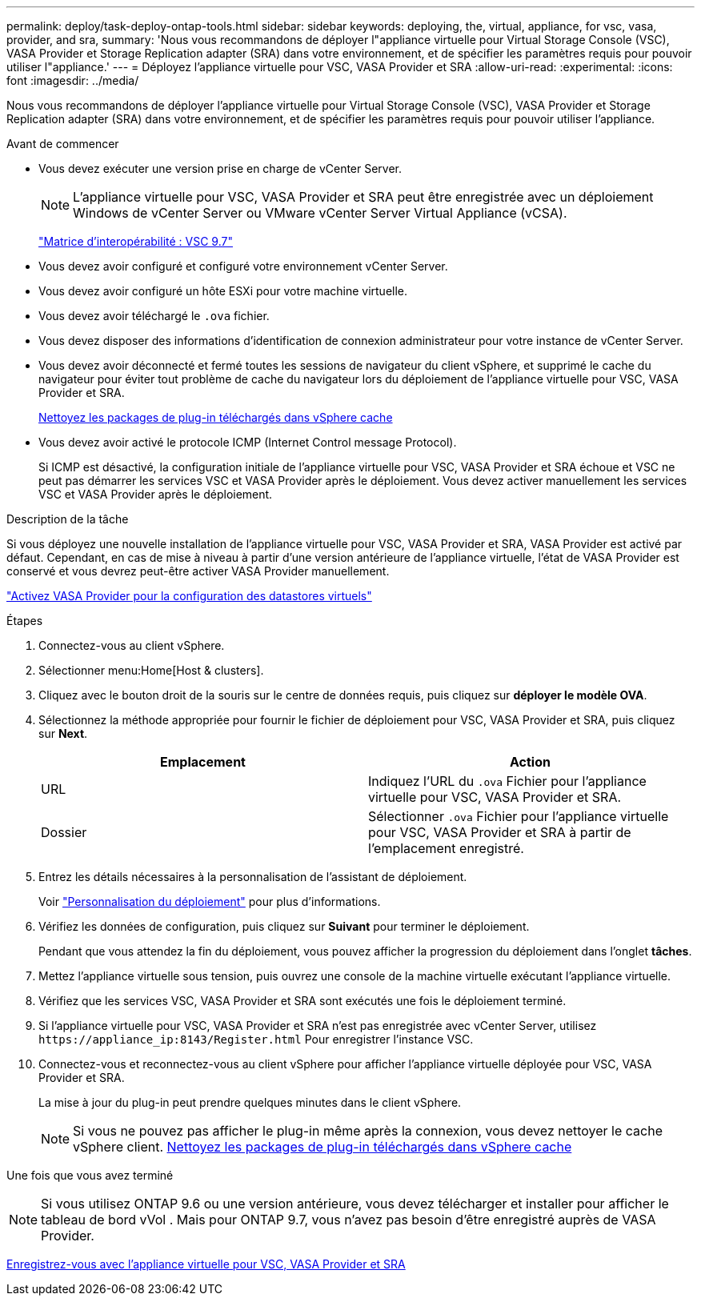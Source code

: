 ---
permalink: deploy/task-deploy-ontap-tools.html 
sidebar: sidebar 
keywords: deploying, the, virtual, appliance, for vsc, vasa, provider, and sra, 
summary: 'Nous vous recommandons de déployer l"appliance virtuelle pour Virtual Storage Console (VSC), VASA Provider et Storage Replication adapter (SRA) dans votre environnement, et de spécifier les paramètres requis pour pouvoir utiliser l"appliance.' 
---
= Déployez l'appliance virtuelle pour VSC, VASA Provider et SRA
:allow-uri-read: 
:experimental: 
:icons: font
:imagesdir: ../media/


[role="lead"]
Nous vous recommandons de déployer l'appliance virtuelle pour Virtual Storage Console (VSC), VASA Provider et Storage Replication adapter (SRA) dans votre environnement, et de spécifier les paramètres requis pour pouvoir utiliser l'appliance.

.Avant de commencer
* Vous devez exécuter une version prise en charge de vCenter Server.
+
[NOTE]
====
L'appliance virtuelle pour VSC, VASA Provider et SRA peut être enregistrée avec un déploiement Windows de vCenter Server ou VMware vCenter Server Virtual Appliance (vCSA).

====
+
https://mysupport.netapp.com/matrix/imt.jsp?components=97563;&solution=56&isHWU&src=IMT["Matrice d'interopérabilité : VSC 9.7"^]

* Vous devez avoir configuré et configuré votre environnement vCenter Server.
* Vous devez avoir configuré un hôte ESXi pour votre machine virtuelle.
* Vous devez avoir téléchargé le `.ova` fichier.
* Vous devez disposer des informations d'identification de connexion administrateur pour votre instance de vCenter Server.
* Vous devez avoir déconnecté et fermé toutes les sessions de navigateur du client vSphere, et supprimé le cache du navigateur pour éviter tout problème de cache du navigateur lors du déploiement de l'appliance virtuelle pour VSC, VASA Provider et SRA.
+
xref:task-clean-the-vsphere-cached-downloaded-plug-in-packages.adoc[Nettoyez les packages de plug-in téléchargés dans vSphere cache]

* Vous devez avoir activé le protocole ICMP (Internet Control message Protocol).
+
Si ICMP est désactivé, la configuration initiale de l'appliance virtuelle pour VSC, VASA Provider et SRA échoue et VSC ne peut pas démarrer les services VSC et VASA Provider après le déploiement. Vous devez activer manuellement les services VSC et VASA Provider après le déploiement.



.Description de la tâche
Si vous déployez une nouvelle installation de l'appliance virtuelle pour VSC, VASA Provider et SRA, VASA Provider est activé par défaut. Cependant, en cas de mise à niveau à partir d'une version antérieure de l'appliance virtuelle, l'état de VASA Provider est conservé et vous devrez peut-être activer VASA Provider manuellement.

link:task-enable-vasa-provider-for-configuring-virtual-datastores.html["Activez VASA Provider pour la configuration des datastores virtuels"]

.Étapes
. Connectez-vous au client vSphere.
. Sélectionner menu:Home[Host & clusters].
. Cliquez avec le bouton droit de la souris sur le centre de données requis, puis cliquez sur *déployer le modèle OVA*.
. Sélectionnez la méthode appropriée pour fournir le fichier de déploiement pour VSC, VASA Provider et SRA, puis cliquez sur *Next*.
+
[cols="1a,1a"]
|===
| Emplacement | Action 


 a| 
URL
 a| 
Indiquez l'URL du `.ova` Fichier pour l'appliance virtuelle pour VSC, VASA Provider et SRA.



 a| 
Dossier
 a| 
Sélectionner `.ova` Fichier pour l'appliance virtuelle pour VSC, VASA Provider et SRA à partir de l'emplacement enregistré.

|===
. Entrez les détails nécessaires à la personnalisation de l'assistant de déploiement.
+
Voir link:reference-deploment-customization-requirements.html["Personnalisation du déploiement"] pour plus d'informations.

. Vérifiez les données de configuration, puis cliquez sur *Suivant* pour terminer le déploiement.
+
Pendant que vous attendez la fin du déploiement, vous pouvez afficher la progression du déploiement dans l'onglet *tâches*.

. Mettez l'appliance virtuelle sous tension, puis ouvrez une console de la machine virtuelle exécutant l'appliance virtuelle.
. Vérifiez que les services VSC, VASA Provider et SRA sont exécutés une fois le déploiement terminé.
. Si l'appliance virtuelle pour VSC, VASA Provider et SRA n'est pas enregistrée avec vCenter Server, utilisez `+https://appliance_ip:8143/Register.html+` Pour enregistrer l'instance VSC.
. Connectez-vous et reconnectez-vous au client vSphere pour afficher l'appliance virtuelle déployée pour VSC, VASA Provider et SRA.
+
La mise à jour du plug-in peut prendre quelques minutes dans le client vSphere.

+
[NOTE]
====
Si vous ne pouvez pas afficher le plug-in même après la connexion, vous devez nettoyer le cache vSphere client. xref:task-clean-the-vsphere-cached-downloaded-plug-in-packages.adoc[Nettoyez les packages de plug-in téléchargés dans vSphere cache]

====


.Une fois que vous avez terminé
++ ++

[NOTE]
====
Si vous utilisez ONTAP 9.6 ou une version antérieure, vous devez télécharger et installer pour afficher le tableau de bord vVol . Mais pour ONTAP 9.7, vous n'avez pas besoin d'être enregistré auprès de VASA Provider.

====
xref:task-register-oncommand-api-services-with-the-virtual-appliance-for-vsc-vasa-provider-and-sra.adoc[Enregistrez-vous avec l'appliance virtuelle pour VSC, VASA Provider et SRA]
